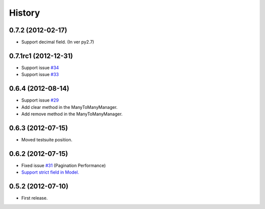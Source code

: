 History
--------

0.7.2 (2012-02-17)
~~~~~~~~~~~~~~~~~~~~~~
* Support decimal field. (In ver py2.7)

0.7.1rc1 (2012-12-31)
~~~~~~~~~~~~~~~~~~~~~~
* Support issue `#34 <https://github.com/ikeikeikeike/tastypie-queryset-client/issues/34>`_
* Support issue `#33 <https://github.com/ikeikeikeike/tastypie-queryset-client/issues/33>`_

0.6.4 (2012-08-14)
~~~~~~~~~~~~~~~~~~~
* Support issue `#29 <https://github.com/ikeikeikeike/tastypie-queryset-client/issues/29>`_
* Add clear method in the ManyToManyManager.
* Add remove method in the ManyToManyManager.

0.6.3 (2012-07-15)
~~~~~~~~~~~~~~~~~~~
* Moved testsuite position.

0.6.2 (2012-07-15)
~~~~~~~~~~~~~~~~~~~
* Fixed issue `#31 <https://github.com/ikeikeikeike/tastypie-queryset-client/issues/30>`_ (Pagination Performance)
* `Support strict field in Model. <https://github.com/ikeikeikeike/tastypie-queryset-client/issues/28>`_

0.5.2 (2012-07-10)
~~~~~~~~~~~~~~~~~~~
* First release.
